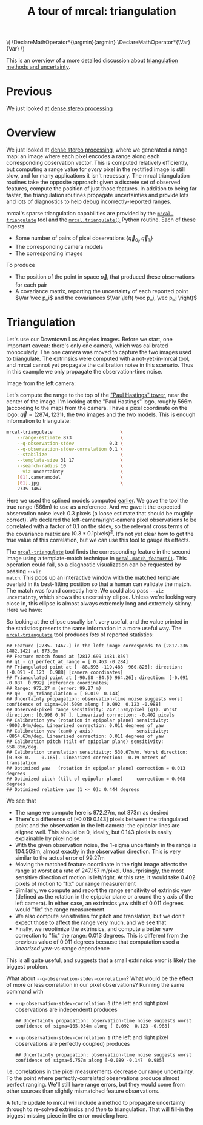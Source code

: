 #+title: A tour of mrcal: triangulation
#+OPTIONS: toc:t

#+LATEX_HEADER: \DeclareMathOperator*{\argmin}{argmin}
#+LATEX_HEADER: \DeclareMathOperator*{\Var}{Var}

#+BEGIN_HTML
\(
\DeclareMathOperator*{\argmin}{argmin}
\DeclareMathOperator*{\Var}{Var}
\)
#+END_HTML

This is an overview of a more detailed discussion about [[file:triangulation.org][triangulation methods
and uncertainty]].

* Previous
We just looked at [[file:tour-stereo.org][dense stereo processing]]

* Overview
We just looked at [[file:tour-stereo.org][dense stereo processing]], where we generated a range map: an
image where each pixel encodes a range along each corresponding observation
vector. This is computed relatively efficiently, but computing a range value for
/every/ pixel in the rectified image is still slow, and for many applications it
isn't necessary. The mrcal triangulation routines take the opposite approach:
given a discrete set of observed features, compute the position of just those
features. In addition to being far faster, the triangulation routines propagate
uncertainties and provide lots and lots of diagnostics to help debug
incorrectly-reported ranges.

mrcal's sparse triangulation capabilities are provided by the
[[file:mrcal-triangulate.html][=mrcal-triangulate=]] tool and the [[file:mrcal-python-api-reference.html#-triangulate][=mrcal.triangulate()=]] Python routine. Each of
these ingests

- Some number of pairs of pixel observations $\left\{ \vec q_{0_i}, \vec q_{1_i} \right\}$
- The corresponding camera models
- The corresponding images

To produce

- The position of the point in space $\vec p_i$ that produced these observations
  for each pair
- A covariance matrix, reporting the uncertainty of each reported point $\Var \vec p_i$ and the covariances $\Var \left( \vec p_i, \vec p_j \right)$

* Triangulation
Let's use our Downtown Los Angeles images. Before we start, one important
caveat: there's only one camera, which was calibrated monocularly. The one
camera was moved to capture the two images used to triangulate. The extrinsics
were computed with a not-yet-in-mrcal tool, and mrcal cannot yet propagate the
calibration noise in this scenario. Thus in this example we only propagate the
observation-time noise.

Image from the left camera:

[[file:external/2022-11-05--dtla-overpass--samyang--alpha7/stereo/0.jpg][file:external/figures/stereo/0.downsampled.jpg]]

Let's compute the range to the top of the [[https://en.wikipedia.org/wiki/City_National_Plaza]["Paul Hastings" tower]], near the center
of the image. I'm looking at the "Paul Hastings" logo, roughly 566m (according
to the map) from the camera. I have a pixel coordinate on the logo: $\vec q =
(2874, 1231)$, the two images and the two models. This is enough information to
triangulate:

#+begin_src sh
mrcal-triangulate                         \
    --range-estimate 873                  \
    --q-observation-stdev             0.3 \
    --q-observation-stdev-correlation 0.1 \
    --stabilize                           \
    --template-size 31 17                 \
    --search-radius 10                    \
    --viz uncertainty                     \
    [01].cameramodel                      \
    [01].jpg                              \
    2735 1467
#+end_src
#+begin_src sh :exports none :eval no-export
Dout=~/projects/mrcal-doc-external/figures/triangulation
mkdir -p $Dout

D=~/projects/mrcal-doc-external/2022-11-05--dtla-overpass--samyang--alpha7/stereo
PYTHONPATH=~/projects/mrcal;
export PYTHONPATH;
$PYTHONPATH/mrcal-triangulate                                         \
    --range-estimate 873                                              \
    --q-observation-stdev             0.3                             \
    --q-observation-stdev-correlation 0.1                             \
    --stabilize                                                       \
    --template-size 31 17                                             \
    --search-radius 10                                                \
    --viz uncertainty                                                 \
    --hardcopy $Dout/wilshire-grand-ellipse.svg                       \
    --terminal 'svg size 800,600 noenhanced solid dynamic font ",14"' \
    $D/[01].cameramodel                                               \
    $D/[01].jpg                                                       \
    2735 1467
#+end_src

Here we used the splined models computed [[file:tour-initial-calibration.org::#splined-model-solving][earlier]]. We gave the tool the true
range (566m) to use as a reference. And we gave it the expected observation
noise level: 0.3 pixels (a loose estimate that should be roughly correct). We
declared the left-camera/right-camera pixel observations to be correlated with a
factor of 0.1 on the stdev, so the relevant cross terms of the covariance matrix
are $(0.3*0.1 \mathrm{pixels})^2$. It's not yet clear how to get the true value
of this correlation, but we can use this tool to gauge its effects.

The [[file:mrcal-triangulate.html][=mrcal-triangulate=]] tool finds the corresponding feature in the second image
using a template-match technique in [[file:mrcal-python-api-reference.html#-match_feature][=mrcal.match_feature()=]]. This operation
could fail, so a diagnostic visualization can be requested by passing =--viz
match=. This pops up an interactive window with the matched template overlaid in
its best-fitting position so that a human can validate the match. The match was
found correctly here. We could also pass =--viz uncertainty=, which shows the
uncertainty ellipse. Unless we're looking very close in, this ellipse is almost
always extremely long and extremely skinny. Here we have:

[[file:external/figures/triangulation/wilshire-grand-ellipse.svg]]

So looking at the ellipse usually isn't very useful, and the value printed in
the statistics presents the same information in a more useful way. The
[[file:mrcal-triangulate.html][=mrcal-triangulate=]] tool produces /lots/ of reported statistics:

#+begin_example
## Feature [2735. 1467.] in the left image corresponds to [2817.236 1482.142] at 873.0m
## Feature match found at [2817.699 1481.859]
## q1 - q1_perfect_at_range = [ 0.463 -0.284]
## Triangulated point at [ -88.593 -119.488  960.826]; direction: [-0.091 -0.123  0.988] [camera coordinates]
## Triangulated point at [-90.68 -84.59 964.26]; direction: [-0.091 -0.087  0.992] [reference coordinates]
## Range: 972.27 m (error: 99.27 m)
## q0 - q0_triangulation = [-0.019  0.143]
## Uncertainty propagation: observation-time noise suggests worst confidence of sigma=104.509m along [ 0.092  0.123 -0.988]
## Observed-pixel range sensitivity: 247.157m/pixel (q1). Worst direction: [0.998 0.07 ]. Linearized correction: -0.402 pixels
## Calibration yaw (rotation in epipolar plane) sensitivity: -9003.84m/deg. Linearized correction: 0.011 degrees of yaw
## Calibration yaw (cam0 y axis)                sensitivity: -8854.63m/deg. Linearized correction: 0.011 degrees of yaw
## Calibration pitch (tilt of epipolar plane) sensitivity: 658.85m/deg.
## Calibration translation sensitivity: 530.67m/m. Worst direction: [0.986 0.    0.165]. Linearized correction: -0.19 meters of translation
## Optimized yaw   (rotation in epipolar plane) correction = 0.013 degrees
## Optimized pitch (tilt of epipolar plane)     correction = 0.008 degrees
## Optimized relative yaw (1 <- 0): 0.444 degrees
#+end_example

We see that

- The range we compute here is 972.27m, not 873m as desired
- There's a difference of [-0.019 0.143] pixels between the triangulated point
  and the observation in the left camera: the epipolar lines are aligned well.
  This should be 0, ideally, but 0.143 pixels is easily explainable by pixel
  noise
- With the given observation noise, the 1-sigma uncertainty in the range is
  104.509m, almost exactly in the observation direction. This is very similar to
  the actual error of 99.27m
- Moving the matched feature coordinate in the right image affects the range at
  worst at a rate of 247.157 m/pixel. Unsurprisingly, the most sensitive
  direction of motion is left/right. At this rate, it would take 0.402 pixels of
  motion to "fix" our range measurement
- Similarly, we compute and report the range sensitivity of extrinsic yaw
  (defined as the rotation in the epipolar plane or around the y axis of the
  left camera). In either case, an extrinsics yaw shift of 0.011 degrees would
  "fix" the range measurement.
- We also compute sensitivities for pitch and translation, but we don't expect
  those to affect the range very much, and we see that
- Finally, we reoptimize the extrinsics, and compute a better yaw correction to
  "fix" the range: 0.013 degrees. This is different from the previous value of
  0.011 degrees because that computation used a /linearized/ yaw-vs-range
  dependence

This is all quite useful, and suggests that a small extrinsics error is likely
the biggest problem.

What about =--q-observation-stdev-correlation=? What would be the effect of more
or less correlation in our pixel observations? Running the same command with

- =--q-observation-stdev-correlation 0= (the left and right pixel observations
  are independent) produces

  #+begin_example
## Uncertainty propagation: observation-time noise suggests worst confidence of sigma=105.034m along [ 0.092  0.123 -0.988]
  #+end_example

- =--q-observation-stdev-correlation 1= (the left and right pixel observations
  are perfectly coupled) produces

  #+begin_example
## Uncertainty propagation: observation-time noise suggests worst confidence of sigma=5.757m along [-0.089 -0.147  0.985]
  #+end_example

I.e. correlations in the pixel measurements decrease our range uncertainty. To
the point where perfectly-correlated observations produce almost perfect
ranging. We'll still have range errors, but they would come from other sources
than slightly mismatched feature observations.

A future update to mrcal will include a method to propagate uncertainty through
to re-solved extrinsics and /then/ to triangulation. That will fill-in the
biggest missing piece in the error modeling here.
